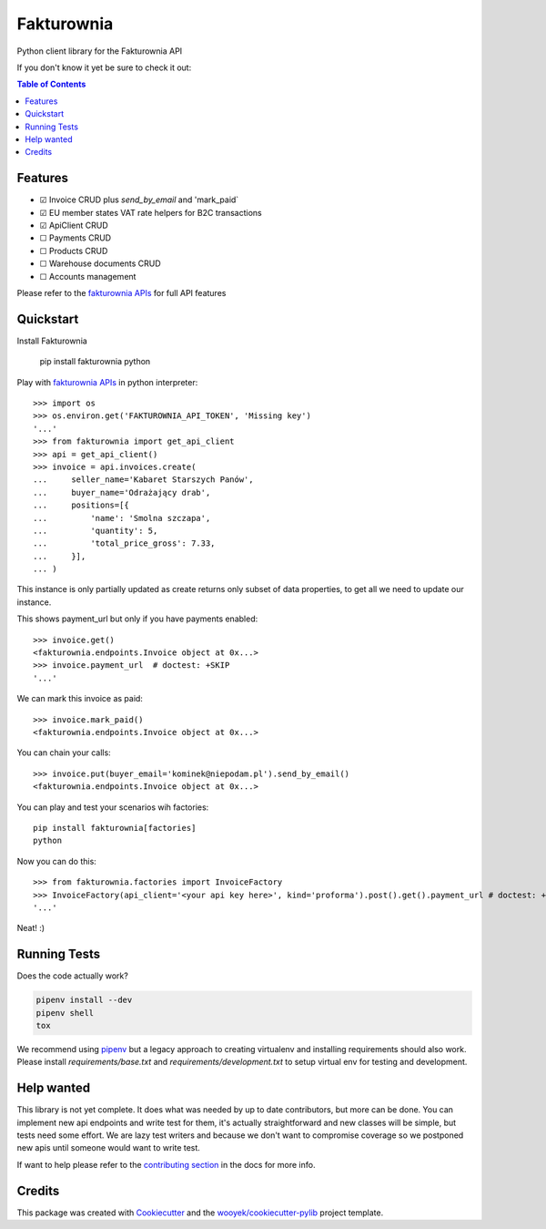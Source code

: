 ===========
Fakturownia
===========

Python client library for the Fakturownia API


.. image:: https://img.shields.io/pypi/v/fakturownia.svg
        :target: https://pypi.python.org/pypi/fakturownia

.. image:: https://img.shields.io/travis/wooyek/fakturownia-python.svg
        :target: https://travis-ci.org/wooyek/fakturownia-python

.. image:: https://readthedocs.org/projects/fakturownia/badge/?version=latest
        :target: https://fakturownia.readthedocs.io/en/latest/?badge=latest
        :alt: Documentation Status
.. image:: https://coveralls.io/repos/github/wooyek/fakturownia-python/badge.svg?branch=develop
        :target: https://coveralls.io/github/wooyek/fakturownia-python?branch=develop
        :alt: Coveralls.io coverage

.. image:: https://codecov.io/gh/wooyek/fakturownia-python/branch/develop/graph/badge.svg
        :target: https://codecov.io/gh/wooyek/fakturownia-python
        :alt: CodeCov coverage

.. image:: https://api.codeclimate.com/v1/badges/0e7992f6259bc7fd1a1a/maintainability
        :target: https://codeclimate.com/github/wooyek/fakturownia-python/maintainability
        :alt: Maintainability

.. image:: https://img.shields.io/github/license/wooyek/fakturownia-python.svg
        :target: https://github.com/wooyek/fakturownia-python/blob/develop/LICENSE
        :alt: License

.. image:: https://img.shields.io/twitter/url/https/github.com/wooyek/fakturownia-python.svg?style=social
        :target: https://twitter.com/intent/tweet?text=Wow:&url=https://github.com/wooyek/fakturownia-python
        :alt: Tweet about this project

.. image:: https://img.shields.io/badge/Say%20Thanks-!-1EAEDB.svg
        :target: https://saythanks.io/to/wooyek

If you don't know it yet be sure to check it out:

.. image:: //app.fakturownia.pl/polecam-fakturownie-niebieski.png
    :target: http://fakturownia.pl
        :alt: Polecam Fakturownia.pl - prosty program do fakturowania online


.. contents:: Table of Contents

Features
--------

* ☑ Invoice CRUD plus `send_by_email` and 'mark_paid`
* ☑ EU member states VAT rate helpers for B2C transactions
* ☑ ApiClient CRUD
* ☐ Payments CRUD
* ☐ Products CRUD
* ☐ Warehouse documents CRUD
* ☐ Accounts management

Please refer to the `fakturownia APIs`_ for full API features

Quickstart
----------

Install Fakturownia

    pip install fakturownia
    python

Play with `fakturownia APIs`_ in python interpreter::

    >>> import os
    >>> os.environ.get('FAKTUROWNIA_API_TOKEN', 'Missing key')
    '...'
    >>> from fakturownia import get_api_client
    >>> api = get_api_client()
    >>> invoice = api.invoices.create(
    ...     seller_name='Kabaret Starszych Panów',
    ...     buyer_name='Odrażający drab',
    ...     positions=[{
    ...         'name': 'Smolna szczapa',
    ...         'quantity': 5,
    ...         'total_price_gross': 7.33,
    ...     }],
    ... )

This instance is only partially updated as create returns only subset of
data properties, to get all we need to update our instance.

This shows payment_url but only if you have payments enabled::

    >>> invoice.get()
    <fakturownia.endpoints.Invoice object at 0x...>
    >>> invoice.payment_url  # doctest: +SKIP
    '...'

We can mark this invoice as paid::

    >>> invoice.mark_paid()
    <fakturownia.endpoints.Invoice object at 0x...>

You can chain your calls::

    >>> invoice.put(buyer_email='kominek@niepodam.pl').send_by_email()
    <fakturownia.endpoints.Invoice object at 0x...>

You can play and test your scenarios wih factories::

    pip install fakturownia[factories]
    python

Now you can do this::

    >>> from fakturownia.factories import InvoiceFactory
    >>> InvoiceFactory(api_client='<your api key here>', kind='proforma').post().get().payment_url # doctest: +SKIP
    '...'

Neat! :)


Running Tests
-------------

Does the code actually work?

.. code-block:: sh

    pipenv install --dev
    pipenv shell
    tox


We recommend using pipenv_ but a legacy approach to creating virtualenv and installing requirements should also work.
Please install `requirements/base.txt` and `requirements/development.txt` to setup virtual env for testing and development.

Help wanted
-----------

This library is not yet complete. It does what was needed by up to date contributors, but more can be done.
You can implement new api endpoints and write test for them, it's actually straightforward and new classes will be simple,
but tests need some effort. We are lazy test writers and because we don't want to compromise coverage so we
postponed new apis until someone would want to write test.

If want to help please refer to the
`contributing section <https://fakturownia.readthedocs.io/en/latest/contributing.html>`_ in the docs for more info.

Credits
-------

This package was created with Cookiecutter_ and the `wooyek/cookiecutter-pylib`_ project template.

.. _Cookiecutter: https://github.com/audreyr/cookiecutter
.. _`wooyek/cookiecutter-pylib`: https://github.com/wooyek/cookiecutter-pylib
.. _`pipenv`: https://docs.pipenv.org/install#fancy-installation-of-pipenv
.. _`fakturownia APIs`: https://github.com/fakturownia/api
